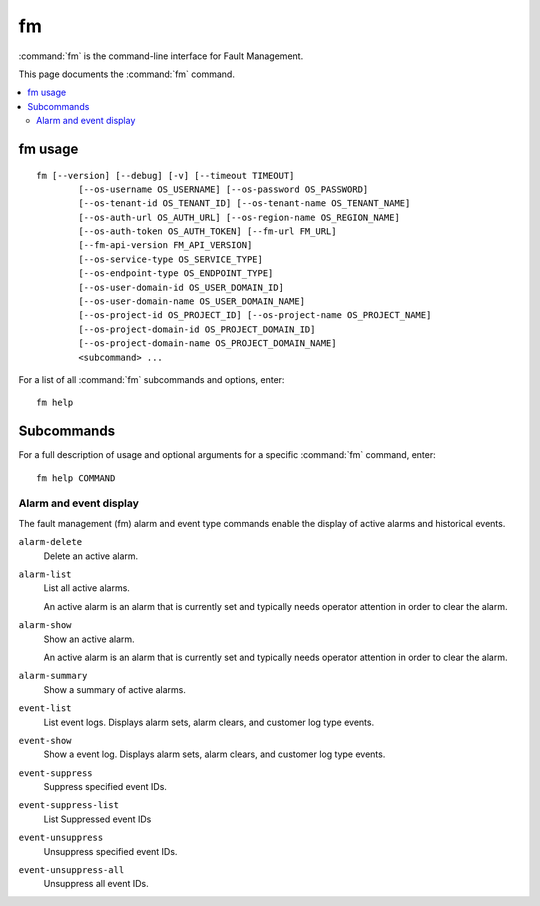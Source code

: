 ==
fm
==

:command:`fm` is the command-line interface for Fault Management.

This page documents the :command:`fm` command.

.. contents::
   :local:
   :depth: 2

--------
fm usage
--------

::

  fm [--version] [--debug] [-v] [--timeout TIMEOUT]
          [--os-username OS_USERNAME] [--os-password OS_PASSWORD]
          [--os-tenant-id OS_TENANT_ID] [--os-tenant-name OS_TENANT_NAME]
          [--os-auth-url OS_AUTH_URL] [--os-region-name OS_REGION_NAME]
          [--os-auth-token OS_AUTH_TOKEN] [--fm-url FM_URL]
          [--fm-api-version FM_API_VERSION]
          [--os-service-type OS_SERVICE_TYPE]
          [--os-endpoint-type OS_ENDPOINT_TYPE]
          [--os-user-domain-id OS_USER_DOMAIN_ID]
          [--os-user-domain-name OS_USER_DOMAIN_NAME]
          [--os-project-id OS_PROJECT_ID] [--os-project-name OS_PROJECT_NAME]
          [--os-project-domain-id OS_PROJECT_DOMAIN_ID]
          [--os-project-domain-name OS_PROJECT_DOMAIN_NAME]
          <subcommand> ...

For a list of all :command:`fm` subcommands and options, enter:

::

  fm help

-----------
Subcommands
-----------

For a full description of usage and optional arguments for a specific
:command:`fm` command, enter:

::

  fm help COMMAND

***********************
Alarm and event display
***********************

The fault management (fm) alarm and event type commands enable the display of
active alarms and historical events.

``alarm-delete``
  Delete an active alarm.

``alarm-list``
  List all active alarms.

  An active alarm is an alarm that is currently set and typically needs operator
  attention in order to clear the alarm.

``alarm-show``
  Show an active alarm.

  An active alarm is an alarm that is currently set and typically needs operator
  attention in order to clear the alarm.

``alarm-summary``
  Show a summary of active alarms.

``event-list``
  List event logs. Displays alarm sets, alarm clears, and customer log type events.

``event-show``
  Show a event log. Displays alarm sets, alarm clears, and customer log type events.

``event-suppress``
  Suppress specified event IDs.

``event-suppress-list``
  List Suppressed event IDs

``event-unsuppress``
  Unsuppress specified event IDs.

``event-unsuppress-all``
  Unsuppress all event IDs.